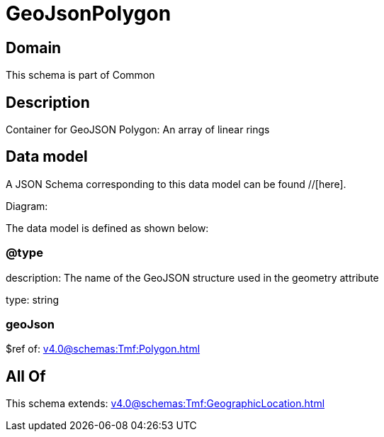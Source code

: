 = GeoJsonPolygon

[#domain]
== Domain

This schema is part of Common

[#description]
== Description
Container for GeoJSON Polygon: An array of linear rings


[#data_model]
== Data model

A JSON Schema corresponding to this data model can be found //[here].

Diagram:


The data model is defined as shown below:


=== @type
description: The name of the GeoJSON structure used in the geometry attribute

type: string


=== geoJson
$ref of: xref:v4.0@schemas:Tmf:Polygon.adoc[]


[#all_of]
== All Of

This schema extends: xref:v4.0@schemas:Tmf:GeographicLocation.adoc[]
